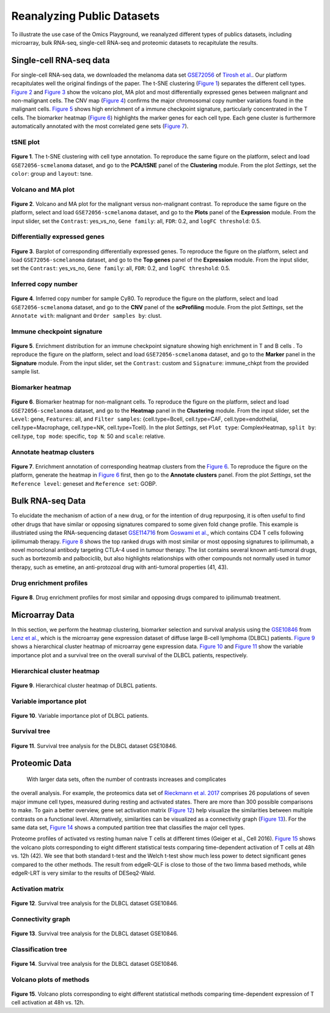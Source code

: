 .. _examples:

Reanalyzing Public Datasets
================================================================================
To illustrate the use case of the Omics Playground, we reanalyzed different types
of publics datasets, including microarray, bulk RNA-seq, single-cell RNA-seq and
proteomic datasets to recapitulate the results.


Single-cell RNA-seq data
--------------------------------------------------------------------------------
For single-cell RNA-seq data, we downloaded the melanoma data set 
`GSE72056 <https://www.ncbi.nlm.nih.gov/geo/query/acc.cgi?acc=GSE72056>`__ of
`Tirosh et al. <https://www.ncbi.nlm.nih.gov/pubmed/27124452>`__.
Our platform recapitulates well the original findings of the paper. 
The t-SNE clustering (`Figure 1`_) separates the different cell types. 
`Figure 2`_ and `Figure 3`_ show the volcano plot, MA plot and most differentially
expressed genes between malignant and non-malignant cells. 
The CNV map (`Figure 4`_) confirms the major chromosomal copy number 
variations found in the malignant cells. `Figure 5`_ shows high enrichment
of a immune checkpoint signature, particularly concentrated in the T cells.
The biomarker heatmap (`Figure 6`_) highlights the marker genes for
each cell type. Each gene cluster is furthermore automatically
annotated with the most correlated gene sets (`Figure 7`_).


tSNE plot
~~~~~~~~~~~~~~~~~~~~~~~~~~~~~~~~~~~~~~~~~~~~~~~~~~~~~~~~~~~~~~~~~~~~~~~~~~~~~~~~

.. _`Figure 1`:

.. figure:: figures/fig2_a.png
    :align: center
    :width: 100%

**Figure 1**. The t-SNE clustering with cell type annotation. 
To reproduce the same figure on the platform, select and load ``GSE72056-scmelanoma`` dataset, 
and go to the **PCA/tSNE** panel of the **Clustering** module. From the plot *Settings*, 
set the ``color``: group and ``layout``: tsne.


Volcano and MA plot
~~~~~~~~~~~~~~~~~~~~~~~~~~~~~~~~~~~~~~~~~~~~~~~~~~~~~~~~~~~~~~~~~~~~~~~~~~~~~~~~

.. _`Figure 2`:

.. figure:: figures/fig2_b.png
    :align: center
    :width: 100%    

**Figure 2**. Volcano and MA plot for the malignant versus non-malignant contrast.
To reproduce the same figure on the platform, select and load ``GSE72056-scmelanoma`` dataset, 
and go to the **Plots** panel of the **Expression** module. From the input slider, 
set the ``Contrast``: yes_vs_no, ``Gene family``: all, ``FDR``: 0.2, and 
``logFC threshold``: 0.5.    


Differentially expressed genes
~~~~~~~~~~~~~~~~~~~~~~~~~~~~~~~~~~~~~~~~~~~~~~~~~~~~~~~~~~~~~~~~~~~~~~~~~~~~~~~~

.. _`Figure 3`:

.. figure:: figures/fig2_c.png
    :align: center
    :width: 100%     

**Figure 3**. Barplot of corresponding differentially expressed genes.
To reproduce the figure on the platform, select and load ``GSE72056-scmelanoma`` dataset, 
and go to the **Top genes** panel of the **Expression** module. From the input slider, 
set the ``Contrast``: yes_vs_no, ``Gene family``: all, ``FDR``: 0.2, and 
``logFC threshold``: 0.5.
    

Inferred copy number
~~~~~~~~~~~~~~~~~~~~~~~~~~~~~~~~~~~~~~~~~~~~~~~~~~~~~~~~~~~~~~~~~~~~~~~~~~~~~~~~

.. _`Figure 4`:

.. figure:: figures/fig2_d.png
    :align: center
    :width: 100% 

**Figure 4**. Inferred copy number for sample Cy80.
To reproduce the figure on the platform, select and load ``GSE72056-scmelanoma`` dataset, 
and go to the **CNV** panel of the **scProfiling** module. From the plot *Settings*, 
set the ``Annotate with``: malignant and ``Order samples by``: clust.
    
    
Immune checkpoint signature
~~~~~~~~~~~~~~~~~~~~~~~~~~~~~~~~~~~~~~~~~~~~~~~~~~~~~~~~~~~~~~~~~~~~~~~~~~~~~~~~

.. _`Figure 5`:

.. figure:: figures/fig2_e.png
    :align: center
    :width: 100%   

**Figure 5**. Enrichment distribution for an immune checkpoint signature showing high
enrichment in T and B cells .
To reproduce the figure on the platform, select and load ``GSE72056-scmelanoma`` dataset, 
and go to the **Marker** panel in the **Signature** module. From the input slider, 
set the ``Contrast``: custom and ``Signature``: immune_chkpt from the provided sample list.
    

Biomarker heatmap
~~~~~~~~~~~~~~~~~~~~~~~~~~~~~~~~~~~~~~~~~~~~~~~~~~~~~~~~~~~~~~~~~~~~~~~~~~~~~~~~

.. _`Figure 6`:

.. figure:: figures/fig2_f.png
    :align: center
    :width: 100% 

**Figure 6**. Biomarker heatmap for non-malignant cells.
To reproduce the figure on the platform, select and load ``GSE72056-scmelanoma`` dataset, 
and go to the **Heatmap** panel in the **Clustering** module. From the input slider, 
set the ``Level``: gene, ``Features``: all, and ``Filter samples``: {cell.type=Bcell,
cell.type=CAF, cell.type=endothelial, cell.type=Macrophage, cell.type=NK, cell.type=Tcell}.
In the plot *Settings*, set ``Plot type``: ComplexHeatmap, ``split by``: cell.type,
``top mode``: specific, ``top N``: 50 and ``scale``: relative.
    

Annotate heatmap clusters
~~~~~~~~~~~~~~~~~~~~~~~~~~~~~~~~~~~~~~~~~~~~~~~~~~~~~~~~~~~~~~~~~~~~~~~~~~~~~~~~

.. _`Figure 7`:

.. figure:: figures/fig2_g.png
    :align: center
    :width: 100%     

**Figure 7**. Enrichment annotation of corresponding heatmap clusters from the `Figure 6`_.
To reproduce the figure on the platform, generate the heatmap in `Figure 6`_ first, 
then go to the **Annotate clusters** panel. From the plot *Settings*, 
set the ``Reference level``: geneset and ``Reference set``: GOBP.



Bulk RNA-seq Data
--------------------------------------------------------------------------------
To elucidate the mechanism of action of a new drug, or for the intention of drug
repurposing, it is often useful to find other drugs that have similar or opposing
signatures compared to some given fold change profile. 
This example is illustriated using the RNA-sequencing dataset 
`GSE114716 <https://www.ncbi.nlm.nih.gov/geo/query/acc.cgi?acc=GSE114716>`__ from
`Goswami et al. <https://www.ncbi.nlm.nih.gov/pubmed/29905573>`__, 
which contains CD4 T cells following ipilimumab therapy.
`Figure 8`_ shows the top ranked drugs with most similar or most opposing signatures
to ipilimumab, a novel monoclonal antibody targeting CTLA-4 used in tumour therapy.
The list contains several known anti-tumoral drugs, such as bortezomib and 
palbociclib, but also highlights relationships with other compounds not normally
used in tumor therapy, such as emetine, an anti-protozoal drug with anti-tumoral
properties (41, 43).

Drug enrichment profiles
~~~~~~~~~~~~~~~~~~~~~~~~~~~~~~~~~~~~~~~~~~~~~~~~~~~~~~~~~~~~~~~~~~~~~~~~~~~~~~~~

.. _`Figure 8`: 

.. figure:: figures/fig2_h.png
    :align: center
    :width: 100% 

**Figure 8**. Drug enrichment profiles for most similar and opposing drugs
compared to ipilimumab treatment.



    
Microarray Data
--------------------------------------------------------------------------------
In this section, we perform the heatmap clustering, biomarker selection and 
survival analysis using
the `GSE10846 <https://www.ncbi.nlm.nih.gov/geo/query/acc.cgi?acc=GSE10846>`__
from `Lenz et al. <https://www.ncbi.nlm.nih.gov/pubmed/19038878>`__,
which is the microarray gene expression dataset of diffuse large B-cell 
lymphoma (DLBCL) patients.
`Figure 9`_ shows a hierarchical cluster heatmap of microarray gene
expression data. `Figure 10`_ and `Figure 11`_ show the variable importance 
plot and a survival tree on the overall survival of the DLBCL patients,
respectively.

Hierarchical cluster heatmap
~~~~~~~~~~~~~~~~~~~~~~~~~~~~~~~~~~~~~~~~~~~~~~~~~~~~~~~~~~~~~~~~~~~~~~~~~~~~~~~~

.. _`Figure 9`: 

.. figure:: figures/fig3_b.png
    :align: center
    :width: 100% 

**Figure 9**. Hierarchical cluster heatmap of DLBCL patients.

Variable importance plot
~~~~~~~~~~~~~~~~~~~~~~~~~~~~~~~~~~~~~~~~~~~~~~~~~~~~~~~~~~~~~~~~~~~~~~~~~~~~~~~~

.. _`Figure 10`: 

.. figure:: figures/fig3_c.png
    :align: center
    :width: 100% 

**Figure 10**. Variable importance plot of DLBCL patients.


Survival tree
~~~~~~~~~~~~~~~~~~~~~~~~~~~~~~~~~~~~~~~~~~~~~~~~~~~~~~~~~~~~~~~~~~~~~~~~~~~~~~~~

.. _`Figure 11`: 

.. figure:: figures/fig3_d1.png
    :align: center
    :width: 100% 
.. figure:: figures/fig3_d2.png
    :align: center
    :width: 100% 
    
**Figure 11**. Survival tree analysis for the DLBCL dataset GSE10846.





Proteomic Data
--------------------------------------------------------------------------------

 With larger data sets, often the number of contrasts increases and complicates 
the overall analysis. For example, the proteomics data set of 
`Rieckmann et al. 2017 <https://www.ncbi.nlm.nih.gov/pubmed/28263321>`__
comprises 26 populations of seven major immune cell types, measured during resting
and activated states. There are more than 300 possible comparisons to make.
To gain a better overview, gene set activation matrix (`Figure 12`_) help 
visualize the similarities between multiple contrasts on a functional level. 
Alternatively, similarities can be visualized as a connectivity graph (`Figure 13`_). 
For the same data set, `Figure 14`_ shows a computed partition tree that classifies 
the major cell types.

Proteome profiles of activated vs resting human naive T cells at different 
times (Geiger et al., Cell 2016).
`Figure 15`_ shows the volcano plots corresponding to eight different statistical tests
comparing time-dependent activation of T cells at 48h vs. 12h (42). We see that 
both standard t-test and the Welch t-test show much less power to detect 
significant genes compared to the other methods. The result from edgeR-QLF 
is close to those of the two limma based methods, while edgeR-LRT is very 
similar to the results of DESeq2-Wald.

Activation matrix
~~~~~~~~~~~~~~~~~~~~~~~~~~~~~~~~~~~~~~~~~~~~~~~~~~~~~~~~~~~~~~~~~~~~~~~~~~~~~~~~

.. _`Figure 12`: 

.. figure:: figures/fig3_e.png
    :align: center
    :width: 100% 

**Figure 12**. Survival tree analysis for the DLBCL dataset GSE10846.


Connectivity graph
~~~~~~~~~~~~~~~~~~~~~~~~~~~~~~~~~~~~~~~~~~~~~~~~~~~~~~~~~~~~~~~~~~~~~~~~~~~~~~~~

.. _`Figure 13`: 

.. figure:: figures/fig3_f.png
    :align: center
    :width: 100% 

**Figure 13**. Survival tree analysis for the DLBCL dataset GSE10846.


Classification tree
~~~~~~~~~~~~~~~~~~~~~~~~~~~~~~~~~~~~~~~~~~~~~~~~~~~~~~~~~~~~~~~~~~~~~~~~~~~~~~~~

.. _`Figure 14`: 

.. figure:: figures/fig3_g1.png
    :align: center
    :width: 100% 
.. figure:: figures/fig3_g2.png
    :align: center
    :width: 100%    

**Figure 14**. Survival tree analysis for the DLBCL dataset GSE10846.


Volcano plots of methods
~~~~~~~~~~~~~~~~~~~~~~~~~~~~~~~~~~~~~~~~~~~~~~~~~~~~~~~~~~~~~~~~~~~~~~~~~~~~~~~~

.. _`Figure 15`: 

.. figure:: figures/fig3_a.png
    :align: center
    :width: 100% 

**Figure 15**. Volcano plots corresponding to eight different statistical 
methods comparing time-dependent expression of T cell activation at 48h vs. 12h.


